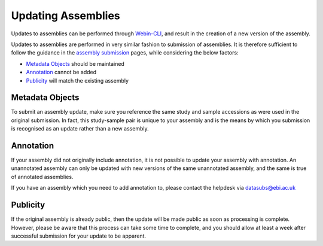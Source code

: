 ===================
Updating Assemblies
===================

Updates to assemblies can be performed through `Webin-CLI <general-guide/webin-cli.html>`_, and result in the creation of a new version of the assembly.

Updates to assemblies are performed in very similar fashion to submission of assemblies.
It is therefore sufficient to follow the guidance in the `assembly submission <assembly>`_ pages, while considering the below factors:

- `Metadata Objects`_ should be maintained
- `Annotation`_ cannot be added
- `Publicity`_ will match the existing assembly


Metadata Objects
================

To submit an assembly update, make sure you reference the same study and sample accessions as were used in the original submission.
In fact, this study-sample pair is unique to your assembly and is the means by which you submission is recognised as an update rather than a new assembly.


Annotation
==========

If your assembly did not originally include annotation, it is not possible to update your assembly with annotation.
An unannotated assembly can only be updated with new versions of the same unannotated assembly, and the same is true of annotated assemblies.

If you have an assembly which you need to add annotation to, please contact the helpdesk via datasubs@ebi.ac.uk


Publicity
=========

If the original assembly is already public, then the update will be made public as soon as processing is complete.
However, please be aware that this process can take some time to complete, and you should allow at least a week after successful submission for your update to be apparent.

